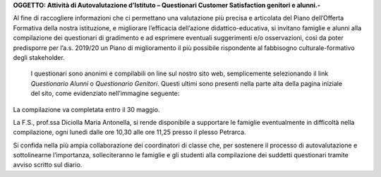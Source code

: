 \ |STYLE0|\ 

 

Al fine di raccogliere informazioni che ci permettano una valutazione più precisa e articolata del Piano dell’Offerta Formativa della nostra istituzione, e migliorare l’efficacia dell’azione didattico-educativa, si invitano famiglie e alunni alla compilazione dei questionari di gradimento e ad esprimere eventuali suggerimenti e/o osservazioni, così da poter predisporre per l’a.s. 2019/20 un Piano di miglioramento il più possibile rispondente al fabbisogno culturale-formativo degli stakeholder.

 I questionari sono anonimi e compilabili on line sul nostro sito web, semplicemente selezionando il link \ |STYLE1|\  o \ |STYLE2|\ . Questi ultimi sono presenti nella parte alta della pagina iniziale del sito, come evidenziato nell’immagine seguente:

\ |IMG1|\ 

La compilazione va completata entro il 30 maggio.

La F.S., prof.ssa Diciolla Maria Antonella, si rende disponibile a supportare le famiglie eventualmente in difficoltà nella compilazione, ogni lunedì dalle ore 10,30 alle ore 11,25  presso il plesso Petrarca.

Si confida nella più ampia collaborazione dei coordinatori di classe che, per sostenere il processo di autovalutazione e sottolinearne l’importanza, solleciteranno le famiglie e gli studenti alla compilazione dei suddetti questionari tramite avviso scritto sul diario. 


.. bottom of content


.. |STYLE0| replace:: **OGGETTO: Attività di Autovalutazione d’Istituto – Questionari Customer Satisfaction genitori e alunni.-**

.. |STYLE1| replace:: *Questionario Alunni*

.. |STYLE2| replace:: *Questionario Genitori*

.. |IMG1| image:: static/Circolare_questionari_genitori_e_alunni__1.png
   :height: 292 px
   :width: 730 px
